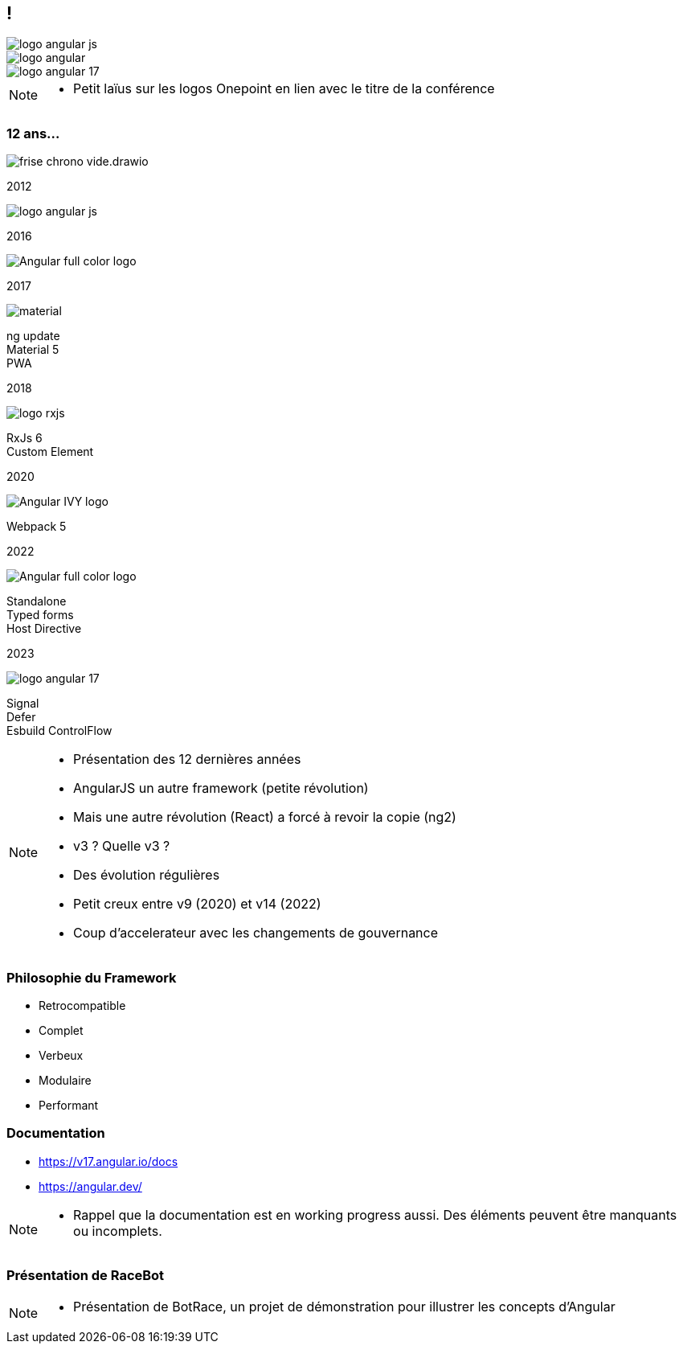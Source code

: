 [.columns.ng-logo]

== !

[.column.is-one-third]
image::images/intro/angular/logo_angular_js.png[]
[.column.is-one-third]
image::images/intro/angular/logo_angular.png[]
[.column.is-one-third]
image::images/common/logo_angular_17.png[]


[NOTE.speaker]
--
* Petit laïus sur les logos Onepoint en lien avec le titre de la conférence
--

=== [.sub_title]#12 ans...#
[.frise]
--

[.frise-background]
image::./images/intro/angular/frise-chrono-vide.drawio.svg[]
--

// ng1
[.frise-step.fade-right%step]
--
[.frise-date.frise-top.frise-item-ng1]
2012

[.frise-item.frise-bottom.frise-item-ng1]
image::./images/intro/angular/logo_angular_js.png[]
--

// ng2
[.frise-step.fade-right%step]
--
[.frise-date.frise-bottom.frise-item-ng2]
2016

[.frise-item.frise-top.frise-item-ng2]
image::./images/intro/angular/Angular_full_color_logo.png[]
--

// mat
[.frise-step.fade-right%step]
--
[.frise-date.frise-top.frise-item-mat5]
2017

[.frise-item.frise-bottom.frise-item-mat5]
image::./images/intro/angular/material.png[]
[.frise-text.frise-bottom.frise-item-mat5]
ng update +
Material 5 +
PWA
--

// rxjs6
[.frise-step.fade-right%step]
--
[.frise-date.frise-bottom.frise-item-rx6]
2018

[.frise-item.frise-top.frise-item-rx6]
image::./images/intro/angular/logo-rxjs.png[]
[.frise-text.frise-bottom.frise-item-rx6]
RxJs 6 +
Custom Element
--

// ivy
[.frise-step.fade-right%step]
--
[.frise-date.frise-top.frise-item-ivy]
2020

[.frise-item.frise-bottom.frise-item-ivy]
image::./images/intro/angular/Angular_IVY_logo.png[]
[.frise-text.frise-bottom.frise-item-ivy]
Webpack 5
--

// ng 2022
[.frise-step.fade-right%step]
--
[.frise-date.frise-bottom.frise-item-ng2022]
2022

[.frise-item.frise-top.frise-item-ng2022]
image::./images/intro/angular/Angular_full_color_logo.png[]
[.frise-text.frise-bottom.frise-item-ng2022]
Standalone +
Typed forms +
Host Directive
--

// ng new
[.frise-step.fade-right%step]
--
[.frise-date.frise-top.frise-item-ngnew]
2023

[.frise-item.frise-bottom.frise-item-ngnew]
image::./images/common/logo_angular_17.png[]
[.frise-text.frise-bottom.frise-item-ngnew]
Signal +
Defer +
Esbuild
ControlFlow
--

[NOTE.speaker]
--
* Présentation des 12 dernières années
* AngularJS un autre framework (petite révolution)
* Mais une autre révolution (React) a forcé à revoir la copie (ng2)
* v3 ? Quelle v3 ?
* Des évolution régulières
* Petit creux entre v9 (2020) et v14 (2022)
* Coup d'accelerateur avec les changements de gouvernance
--

=== [.sub_title]#Philosophie du Framework#

[%step.list]
* Retrocompatible
* Complet
* Verbeux
* Modulaire
* Performant

=== [.sub_title]#Documentation#

[%step]
* https://v17.angular.io/docs

* https://angular.dev/


[NOTE.speaker]
--
* Rappel que la documentation est en working progress aussi. Des éléments peuvent être manquants ou incomplets.
--

=== [.sub_title]#Présentation de RaceBot#

[NOTE.speaker]
--
* Présentation de BotRace, un projet de démonstration pour illustrer les concepts d'Angular
--
